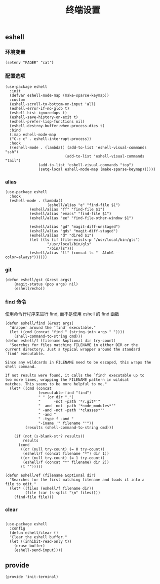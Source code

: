 #+TITLE:  终端设置
#+AUTHOR: 孙建康（rising.lambda）
#+EMAIL:  rising.lambda@gmail.com

#+DESCRIPTION: A literate programming version of my Emacs Initialization script, loaded by the .emacs file.
#+PROPERTY:    header-args        :results silent   :eval no-export   :comments org
#+PROPERTY:    header-args        :mkdirp yes
#+PROPERTY:    header-args:elisp  :tangle "~/.emacs.d/lisp/init-terminal.el"
#+PROPERTY:    header-args:shell  :tangle no
#+OPTIONS:     num:nil toc:nil todo:nil tasks:nil tags:nil
#+OPTIONS:     skip:nil author:nil email:nil creator:nil timestamp:nil
#+INFOJS_OPT:  view:nil toc:nil ltoc:t mouse:underline buttons:0 path:http://orgmode.org/org-info.js

** eshell

*** 环境变量
#+BEGIN_SRC elisp
(setenv "PAGER" "cat")
#+END_SRC   
*** 配置选项
#+BEGIN_SRC elisp
(use-package eshell
  :init
  (defvar eshell-mode-map (make-sparse-keymap))
  :custom
  (eshell-scroll-to-bottom-on-input 'all)
  (eshell-error-if-no-glob t)
  (eshell-hist-ignoredups t)
  (eshell-save-history-on-exit t)
  (eshell-prefer-lisp-functions nil)
  (eshell-destroy-buffer-when-process-dies t)
  :bind
  (:map eshell-mode-map
  ("C-c c" . eshell-interrupt-process))
  :hook
  ((eshell-mode . (lambda() (add-to-list 'eshell-visual-commands "ssh")
                           (add-to-list 'eshell-visual-commands "tail")
			   (add-to-list 'eshell-visual-commands "top")
			   (setq-local eshell-mode-map (make-sparse-keymap))))))
#+END_SRC
*** alias
#+BEGIN_SRC elisp
(use-package eshell
  :hook
  (eshell-mode . (lambda() 
                   (eshell/alias "e" "find-file $1")
		   (eshell/alias "ff" "find-file $1")
		   (eshell/alias "emacs" "find-file $1")
		   (eshell/alias "ee" "find-file-other-window $1")

		   (eshell/alias "gd" "magit-diff-unstaged")
		   (eshell/alias "gds" "magit-diff-staged")
		   (eshell/alias "d" "dired $1")
		   (let ((ls (if (file-exists-p "/usr/local/bin/gls")
                   "/usr/local/bin/gls"
                   "/bin/ls")))
		   (eshell/alias "ll" (concat ls " -AlohG --color=always"))))))
#+END_SRC
*** git
#+BEGIN_SRC elisp
(defun eshell/gst (&rest args)
    (magit-status (pop args) nil)
    (eshell/echo)) 
#+END_SRC
*** find 命令
使用命令行程序来进行 find, 而不是使用 eshell 的 find 函数
#+BEGIN_SRC elisp
(defun eshell/find (&rest args)
  "Wrapper around the ‘find’ executable."
  (let ((cmd (concat "find " (string-join args " "))))
    (shell-command-to-string cmd)))
(defun eshell/f (filename &optional dir try-count)
  "Searches for files matching FILENAME in either DIR or the
current directory. Just a typical wrapper around the standard
`find' executable.

Since any wildcards in FILENAME need to be escaped, this wraps the shell command.

If not results were found, it calls the `find' executable up to
two more times, wrapping the FILENAME pattern in wildcat
matches. This seems to be more helpful to me."
  (let* ((cmd (concat
               (executable-find "find")
               " " (or dir ".")
               "      -not -path '*/.git*'"
               " -and -not -path '*node_modules*'"
               " -and -not -path '*classes*'"
               " -and "
               " -type f -and "
               "-iname '" filename "'"))
         (results (shell-command-to-string cmd)))

    (if (not (s-blank-str? results))
        results
      (cond
       ((or (null try-count) (= 0 try-count))
        (eshell/f (concat filename "*") dir 1))
       ((or (null try-count) (= 1 try-count))
        (eshell/f (concat "*" filename) dir 2))
       (t "")))))

(defun eshell/ef (filename &optional dir)
  "Searches for the first matching filename and loads it into a
file to edit."
  (let* ((files (eshell/f filename dir))
         (file (car (s-split "\n" files))))
    (find-file file)))
#+END_SRC
*** clear
#+BEGIN_SRC elisp

(use-package eshell
  :config
  (defun eshell/clear ()
  "Clear the eshell buffer."
  (let ((inhibit-read-only t))
    (erase-buffer)
    (eshell-send-input))))
#+END_SRC
** provide
#+BEGIN_SRC elisp
(provide 'init-terminal)
#+END_SRC
